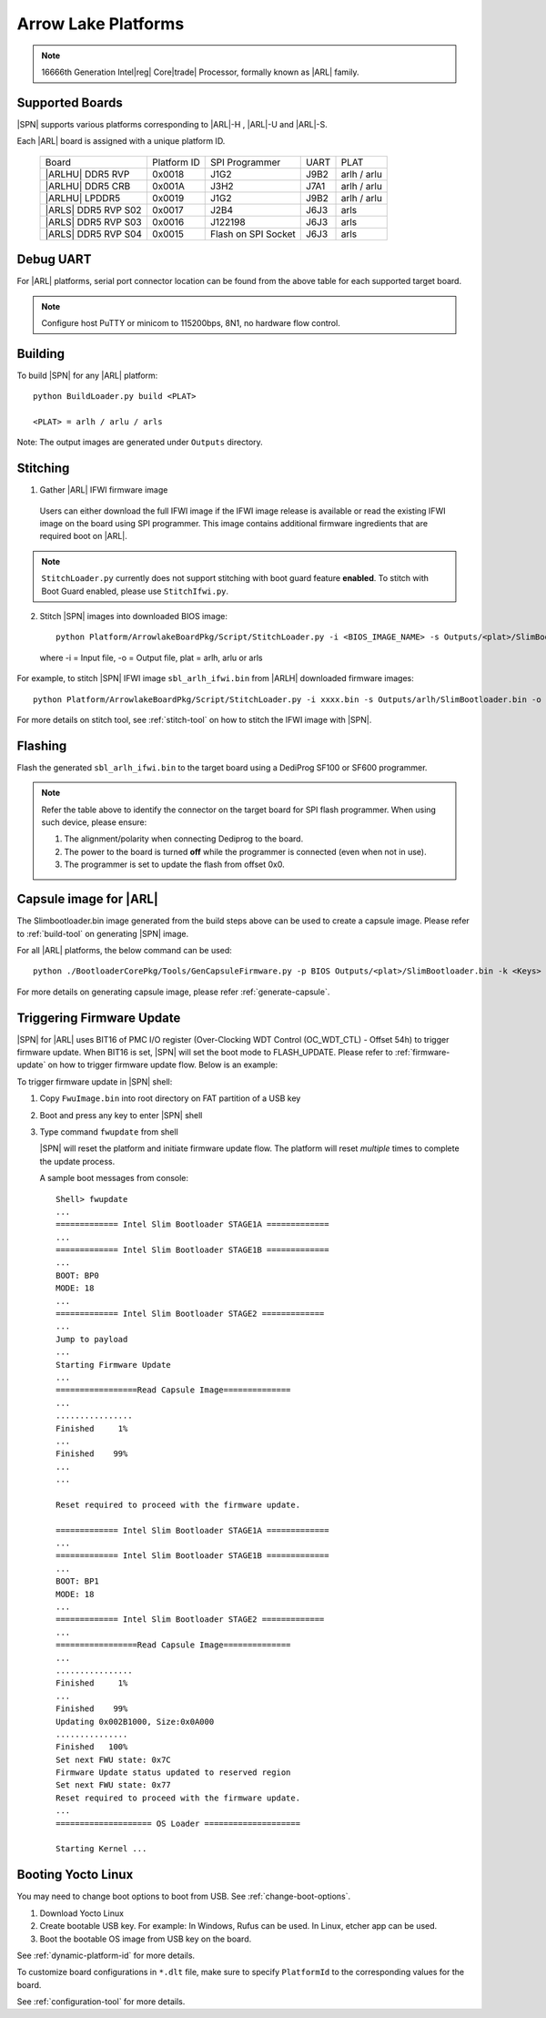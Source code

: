 .. arrow-lake-rvp:

Arrow Lake Platforms
-----------------------

.. note:: 16666th Generation Intel\ |reg| Core\ |trade| Processor, formally known as |ARL| family.

Supported Boards
^^^^^^^^^^^^^^^^^^^^^

|SPN| supports various platforms corresponding to |ARL|-H , |ARL|-U and |ARL|-S.

Each |ARL| board is assigned with a unique platform ID.

  +-------------------------+---------------+----------------------+---------------+---------------+
  |        Board            |  Platform ID  | SPI Programmer       |     UART      |     PLAT      |
  +-------------------------+---------------+----------------------+---------------+---------------+
  |      |ARLHU| DDR5 RVP   |     0x0018    |      J1G2            |     J9B2      |  arlh / arlu  |
  +-------------------------+---------------+----------------------+---------------+---------------+
  |      |ARLHU| DDR5 CRB   |     0x001A    |      J3H2            |     J7A1      |  arlh / arlu  |
  +-------------------------+---------------+----------------------+---------------+---------------+
  |      |ARLHU| LPDDR5     |     0x0019    |      J1G2            |     J9B2      |  arlh / arlu  |
  +-------------------------+---------------+----------------------+---------------+---------------+
  |   |ARLS| DDR5 RVP S02   |     0x0017    |      J2B4            |     J6J3      |        arls   |
  +-------------------------+---------------+----------------------+---------------+---------------+
  |   |ARLS| DDR5 RVP S03   |     0x0016    |      J122198         |     J6J3      |     arls      |
  +-------------------------+---------------+----------------------+---------------+---------------+
  |   |ARLS| DDR5 RVP S04   |     0x0015    |Flash on SPI Socket   |     J6J3      |     arls      |
  +-------------------------+---------------+----------------------+---------------+---------------+

Debug UART
^^^^^^^^^^^

For |ARL| platforms, serial port connector location can be found from the above table for each supported target board.

.. note:: Configure host PuTTY or minicom to 115200bps, 8N1, no hardware flow control.

Building
^^^^^^^^^^

To build |SPN| for any |ARL| platform::

    python BuildLoader.py build <PLAT>
    
    <PLAT> = arlh / arlu / arls

Note: The output images are generated under ``Outputs`` directory.


Stitching
^^^^^^^^^^

1. Gather |ARL| IFWI firmware image

  Users can either download the full IFWI image if the IFWI image release is available or read the existing IFWI image on the board using SPI programmer.
  This image contains additional firmware ingredients that are required boot on |ARL|.

.. note::
  ``StitchLoader.py`` currently does not support stitching with boot guard feature **enabled**.
  To stitch with Boot Guard enabled, please use ``StitchIfwi.py``.


2. Stitch |SPN| images into downloaded BIOS image::

    python Platform/ArrowlakeBoardPkg/Script/StitchLoader.py -i <BIOS_IMAGE_NAME> -s Outputs/<plat>/SlimBootloader.bin -o <SBL_IFWI_IMAGE_NAME>

  where -i = Input file, -o = Output file, plat = arlh, arlu or arls

For example, to stitch |SPN| IFWI image ``sbl_arlh_ifwi.bin`` from |ARLH| downloaded firmware images::

    python Platform/ArrowlakeBoardPkg/Script/StitchLoader.py -i xxxx.bin -s Outputs/arlh/SlimBootloader.bin -o sbl_arlh_ifwi.bin

For more details on stitch tool, see :ref:`stitch-tool` on how to stitch the IFWI image with |SPN|.


Flashing
^^^^^^^^^

Flash the generated ``sbl_arlh_ifwi.bin`` to the target board using a DediProg SF100 or SF600 programmer.

.. note:: Refer the table above to identify the connector on the target board for SPI flash programmer. When using such device, please ensure:


    #. The alignment/polarity when connecting Dediprog to the board. 
    #. The power to the board is turned **off** while the programmer is connected (even when not in use).
    #. The programmer is set to update the flash from offset 0x0.


Capsule image for |ARL|
^^^^^^^^^^^^^^^^^^^^^^^^^^

The Slimbootloader.bin image generated from the build steps above can be used to create a capsule image.
Please refer to :ref:`build-tool` on generating |SPN| image.

For all |ARL| platforms, the below command can be used::

    python ./BootloaderCorePkg/Tools/GenCapsuleFirmware.py -p BIOS Outputs/<plat>/SlimBootloader.bin -k <Keys> -o FwuImage.bin

For more details on generating capsule image, please refer :ref:`generate-capsule`.


Triggering Firmware Update
^^^^^^^^^^^^^^^^^^^^^^^^^^^

|SPN| for |ARL| uses BIT16 of PMC I/O register (Over-Clocking WDT Control (OC_WDT_CTL) - Offset 54h) to trigger firmware update. When BIT16 is set, |SPN| will set the boot mode to FLASH_UPDATE.
Please refer to :ref:`firmware-update` on how to trigger firmware update flow.
Below is an example:

To trigger firmware update in |SPN| shell:

1. Copy ``FwuImage.bin`` into root directory on FAT partition of a USB key

2. Boot and press any key to enter |SPN| shell

3. Type command ``fwupdate`` from shell

   |SPN| will reset the platform and initiate firmware update flow. The platform will reset *multiple* times to complete the update process.

   A sample boot messages from console::

    Shell> fwupdate
    ...
    ============= Intel Slim Bootloader STAGE1A =============
    ...
    ============= Intel Slim Bootloader STAGE1B =============
    ...
    BOOT: BP0
    MODE: 18
    ...
    ============= Intel Slim Bootloader STAGE2 =============
    ...
    Jump to payload
    ...
    Starting Firmware Update
    ...
    =================Read Capsule Image==============
    ...
    ................
    Finished     1%
    ...
    Finished    99%
    ...
    ...
    
    Reset required to proceed with the firmware update.

    ============= Intel Slim Bootloader STAGE1A =============
    ...
    ============= Intel Slim Bootloader STAGE1B =============
    ...
    BOOT: BP1
    MODE: 18
    ...
    ============= Intel Slim Bootloader STAGE2 =============
    ...
    =================Read Capsule Image==============
    ...
    ................
    Finished     1%
    ...
    Finished    99%
    Updating 0x002B1000, Size:0x0A000
    ...............
    Finished   100%
    Set next FWU state: 0x7C
    Firmware Update status updated to reserved region
    Set next FWU state: 0x77
    Reset required to proceed with the firmware update.
    ...
    ==================== OS Loader ====================

    Starting Kernel ...


Booting Yocto Linux
^^^^^^^^^^^^^^^^^^^^^

You may need to change boot options to boot from USB. See :ref:`change-boot-options`.

1. Download Yocto Linux
2. Create bootable USB key. For example: In Windows, Rufus can be used. In Linux, etcher app can be used.
3. Boot the bootable OS image from USB key on the board.


See :ref:`dynamic-platform-id` for more details.

To customize board configurations in ``*.dlt`` file, make sure to specify ``PlatformId`` to the corresponding values for the board.

See :ref:`configuration-tool` for more details.


